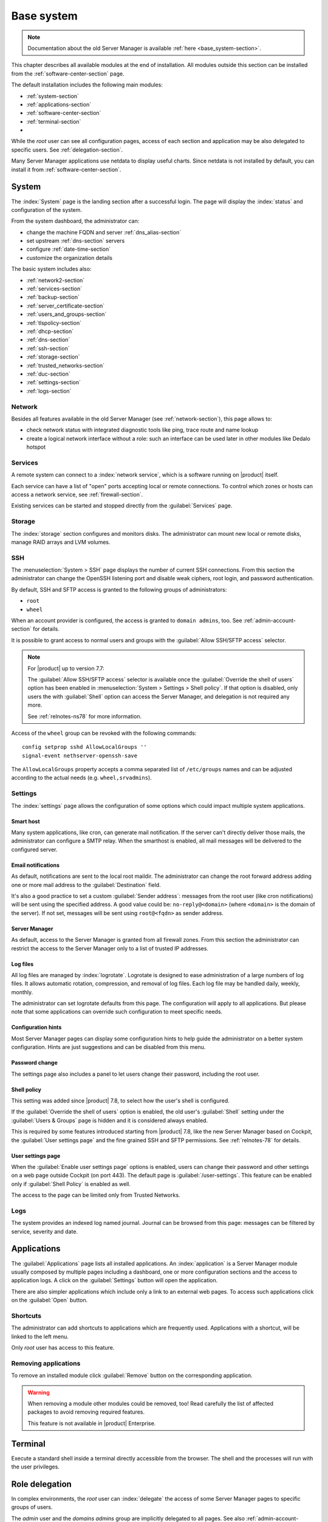 .. _base_system2-section:

===========
Base system
===========

.. note:: Documentation about the old Server Manager is available :ref:`here <base_system-section>`.

This chapter describes all available modules at the end of installation. All
modules outside this section can be installed from the :ref:`software-center-section` page.

The default installation includes the following main modules:

- :ref:`system-section`
- :ref:`applications-section`
- :ref:`software-center-section`
- :ref:`terminal-section`
-
  .. only:: nscom

    :ref:`subscription-section`

  .. only:: nsent

    :ref:`registration-section`

While the *root* user can see all configuration pages,
access of each section and application may be also delegated to specific users.
See :ref:`delegation-section`.

Many Server Manager applications use netdata to display useful charts.
Since netdata is not installed by default, you can install it from :ref:`software-center-section`.

.. _system-section:

System
======

The :index:`System` page is the landing section after a successful login.
The page will display the :index:`status` and configuration of the system.

From the system dashboard, the administrator can:

* change the machine FQDN and server :ref:`dns_alias-section`
* set upstream :ref:`dns-section` servers
* configure :ref:`date-time-section`
* customize the organization details

The basic system includes also:

* :ref:`network2-section`
* :ref:`services-section`
* :ref:`backup-section`
* :ref:`server_certificate-section`
* :ref:`users_and_groups-section`
* :ref:`tlspolicy-section`
* :ref:`dhcp-section`
* :ref:`dns-section`
* :ref:`ssh-section`
* :ref:`storage-section`
* :ref:`trusted_networks-section`
* :ref:`duc-section`
* :ref:`settings-section`
* :ref:`logs-section`

.. _network2-section:

Network
-------

Besides all features available in the old Server Manager (see :ref:`network-section`),
this page allows to:

- check network status with integrated diagnostic tools like ping, trace route and name lookup
- create a logical network interface without a role: such an interface can be used later in other modules like Dedalo hotspot


.. _services-section:

Services
--------

A remote system can connect to a :index:`network service`, which is a software
running on |product| itself.

Each service can have a list of "open" ports accepting local or remote connections.
To control which zones or hosts can access a network service, see :ref:`firewall-section`.

Existing services can be started and stopped directly from the :guilabel:`Services` page.


.. _storage-section:

Storage
-------

The :index:`storage` section configures and monitors disks.
The administrator can mount new local or remote disks, manage RAID arrays and LVM volumes.


.. index: SFTP

.. _ssh-section:

SSH
---

The :menuselection:`System > SSH` page displays the number of current SSH connections. From this
section the administrator can change the OpenSSH listening port and disable weak ciphers, root
login, and password authentication.

By default, SSH and SFTP access is granted to the following groups of administrators:

* ``root``
* ``wheel``

When an account provider is configured, the access is granted to ``domain admins``, too.
See :ref:`admin-account-section` for details.

It is possible to grant access to normal users and groups with the
:guilabel:`Allow SSH/SFTP access` selector.

.. note::

    For |product| up to version 7.7:

    The :guilabel:`Allow SSH/SFTP access` selector is available once the :guilabel:`Override the shell of users`
    option has been enabled in :menuselection:`System > Settings > Shell policy`.
    If that option is disabled, only users the with :guilabel:`Shell`
    option can access the Server Manager, and delegation is not required any more.

    See :ref:`relnotes-ns78` for more information.

Access of the ``wheel`` group can be revoked with the following commands: ::

    config setprop sshd AllowLocalGroups ''
    signal-event nethserver-openssh-save

The ``AllowLocalGroups`` property accepts a comma separated list of ``/etc/groups`` names and can be
adjusted according to the actual needs (e.g. ``wheel,srvadmins``).

.. _settings-section:

Settings
--------

The :index:`settings` page allows the configuration of some options which could impact multiple system applications.

.. _smart-host:

Smart host
^^^^^^^^^^

Many system applications, like cron, can generate mail notification.
If the server can't directly deliver those mails, the administrator can configure
a SMTP relay.
When the smarthost is enabled, all mail messages will be delivered to the configured server.

Email notifications
^^^^^^^^^^^^^^^^^^^

As default, notifications are sent to the local root maildir.
The administrator can change the root forward address adding one or more mail address to the :guilabel:`Destination` field.

It's also a good practice to set a custom :guilabel:`Sender address`: messages from the root user (like cron notifications)
will be sent using the specified address.
A good value could be: ``no-reply@<domain>`` (where ``<domain>`` is the domain of the server).
If not set, messages will be sent using ``root@<fqdn>`` as sender address.

Server Manager
^^^^^^^^^^^^^^

As default, access to the Server Manager is granted from all firewall zones.
From this section the administrator can restrict the access to the Server Manager only to
a list of trusted IP addresses.

Log files
^^^^^^^^^

All log files are managed by :index:`logrotate`. Logrotate is designed to ease administration of a large numbers of log files.
It allows automatic rotation, compression, and removal of log files. Each log file may be handled daily, weekly, monthly.

The administrator can set logrotate defaults from this page. The configuration will apply to all applications.
But please note that some applications can override such configuration to meet specific needs.

Configuration hints
^^^^^^^^^^^^^^^^^^^

Most Server Manager pages can display some configuration hints to help guide the administrator
on a better system configuration.
Hints are just suggestions and can be disabled from this menu.

Password change
^^^^^^^^^^^^^^^

The settings page also includes a panel to let users change their password, including the root user.

Shell policy
^^^^^^^^^^^^

This setting was added since |product| 7.8, to select how the user's shell is configured.

If the :guilabel:`Override the shell of users` option is enabled, the old user's :guilabel:`Shell`
setting under the :guilabel:`Users & Groups` page is hidden and it is considered always enabled.

This is required by some features introduced starting from |product| 7.8, like the new Server Manager based
on Cockpit, the :guilabel:`User settings page` and the fine grained SSH and SFTP permissions.
See :ref:`relnotes-78` for details.


.. _user-settings-section:

User settings page
^^^^^^^^^^^^^^^^^^

When the :guilabel:`Enable user settings page` options is enabled, users can change their password and other settings on a web page outside
Cockpit (on port 443). The default page is :guilabel:`/user-settings`. This feature can be enabled only if
:guilabel:`Shell Policy` is enabled as well.

The access to the page can be limited only from Trusted Networks.

.. _logs-section:

Logs
----

The system provides an indexed log named journal.
Journal can be browsed from this page: messages can be filtered by service, severity and date.

.. _applications-section:

Applications
============

The :guilabel:`Applications` page lists all installed applications.
An :index:`application` is a Server Manager module usually composed by multiple pages
including a dashboard, one or more configuration sections and the access to application logs.
A click on the :guilabel:`Settings` button will open the application.

There are also simpler applications which include only a link to an external web pages.
To access such applications click on the :guilabel:`Open` button.

Shortcuts
---------

The administrator can add shortcuts to applications which are frequently used.
Applications with a shortcut, will be linked to the left menu.

Only *root* user has access to this feature.

.. only:: nscom

  Add to home page
  ----------------

  :index:`Launcher` is an application of the new Server Manager available to all users on HTTPS and HTTP ports.
  The launcher is accessible on the server FQDN (eg. ``https://my.server.com``) and it's enabled if
  there is no home page already configured inside the web server (no index page in :file:`/var/www/html`)

  Installed applications can be added to the launcher by clicking on the :guilabel:`Add to home page` button.
  All users will be able to access the public link of the application.

  Only *root* user has access to this feature.

.. only:: nsent

  Launcher
  --------

  See :ref:`launcher-section`.

Removing applications
---------------------

To remove an installed module click :guilabel:`Remove` button on the corresponding application.

.. warning::

   When removing a module other modules could be removed, too! Read carefully
   the list of affected packages to avoid removing required features.

   This feature is not available in |product| Enterprise.


.. _terminal-section:

Terminal
========

Execute a standard shell inside a terminal directly accessible from the browser.
The shell and the processes will run with the user privileges.

.. _delegation-section:

Role delegation
===============

In complex environments, the *root* user can :index:`delegate` the access of some Server Manager
pages to specific groups of users.

The *admin* user and the *domains admins* group are implicitly delegated to all pages.
See also :ref:`admin-account-section` for more information.

Other groups can be delegated to access:

* one or more pages under the :guilabel:`System` section
* one or more installed applications
* the :guilabel:`Subscription` page
* the :guilabel:`Software Center` page

To create a new delegation, go to the :guilabel:`System > User & Groups > List > [Groups]`
section then select the :guilabel:`Delegations` action of an existing group.
Pick one or more items from the :guilabel:`System views` and :guilabel:`Applications` menus.

The following pages are implicitly added to the delegated set:

* :guilabel:`Dashboard`
* :guilabel:`Applications`
* :guilabel:`Terminal`

.. note::

   For |product| up to version 7.7:

   Even if a user has been delegated, it must be explicitly granted the shell access before
   being able to log into the Server Manager.

   See :ref:`relnotes-ns78` for more information.


.. _2fa-section:

Two-factor authentication (2FA)
===============================

Two-factor authentication (2FA) can be used to add an extra layer of security required to access the new Server Manager.
First, users will enter user name and password, then they will be required to provide a temporary verification code
generated by an application running on their smartphone.

2FA is disabled by default. Users can enable it by themselves, accessing the :guilabel:`Two-factor authentication`
section under their :guilabel:`System > Settings` page or by pointing the web browser to the ``/user-settings`` URL
as explained in :ref:`user-settings-page`. Thereafter they have to follow these steps:

1. download and install the preferred 2FA application inside the smartphone
2. scan the QR code with the 2FA application
3. generate a new code and copy it inside :guilabel:`Verification code` field, than click :guilabel:`Check code`
4. if the verification code is correct, click on the :guilabel:`Save` button

Two-factor authentication can be enabled for the following core applications:

- the new Server Manager
- SSH when using username and password (access with public key will never require 2FA)


Recovery codes
--------------

Recovery codes can be used instead of temporary codes if the user cannot access the 2FA application on the smartphone.
Each recovery code is a one-time password and can be used only once.

To generate new recovery codes, disable 2FA, then re-enable it by registering the application again following the above steps.

Smartphone applications
-----------------------

There are several commercial and open source 2FA applications:

Available for both Android and iOS:

- `FreeOTP <https://freeotp.github.io/>`_: available for both Android and iOS
- `Authenticator <https://mattrubin.me/authenticator/>`_: available on iOS only
- `andOTP <https://github.com/andOTP/andOTP>`_: available for both Android and iOS https://github.com/andOTP/andOTP

Emergency recovery
------------------

In case of emergency, 2FA can be disabled accessing the server from a physical console like a keyboard and a monitor,
a serial cable or a VNC-like connection for virtual machines:

1. access the system with user name and password
2. execute: ::

     rm -f ~/.2fa.secret
     sudo /sbin/e-smith/signal-event -j otp-save

Eventually, the root user can retrieve recovery codes for a user.
Use the following command and replace ``<user>`` with the actual user name : ::

  oathtool -w 4 $(cat ~<user>/.2fa.secret)

Example for user ``goofy``: ::

  # oathtool -w 4 $(cat ~goofy/.2fa.secret)
  984147
  754680
  540025
  425645
  016250
